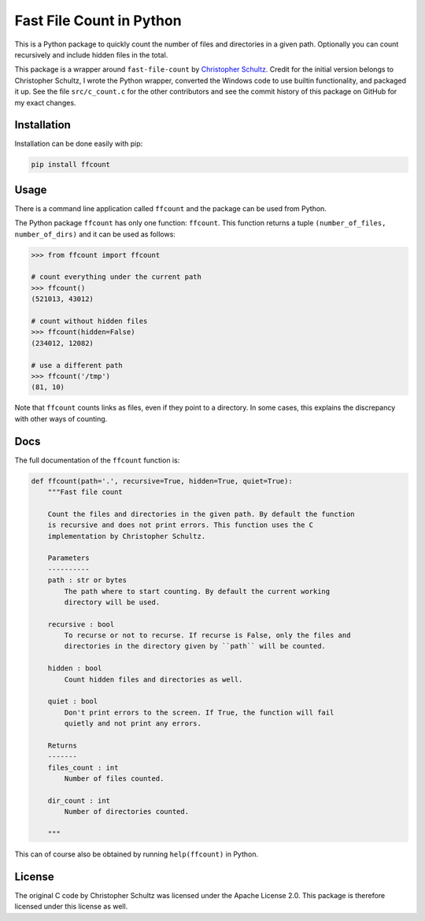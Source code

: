 Fast File Count in Python
=========================

This is a Python package to quickly count the number of files and directories
in a given path. Optionally you can count recursively and include hidden files
in the total.

This package is a wrapper around ``fast-file-count`` by `Christopher Schultz
<https://github.com/ChristopherSchultz>`_.  Credit for the initial version 
belongs to Christopher Schultz, I wrote the Python wrapper, converted the 
Windows code to use builtin functionality, and packaged it up.  See the file
``src/c_count.c`` for the other contributors and see the commit history of
this package on GitHub for my exact changes.

Installation
------------

Installation can be done easily with pip:

.. code:: bash

    pip install ffcount


Usage
-----

There is a command line application called ``ffcount`` and the package can be 
used from Python.

The Python package ``ffcount`` has only one function: ``ffcount``. This 
function returns a tuple ``(number_of_files, number_of_dirs)`` and it can be 
used as follows:

.. code:: python

    >>> from ffcount import ffcount

    # count everything under the current path
    >>> ffcount()
    (521013, 43012)

    # count without hidden files
    >>> ffcount(hidden=False)
    (234012, 12082)

    # use a different path
    >>> ffcount('/tmp')
    (81, 10)


Note that ``ffcount`` counts links as files, even if they point to a 
directory. In some cases, this explains the discrepancy with other ways of 
counting.

Docs
----

The full documentation of the ``ffcount`` function is:

.. code:: python

    def ffcount(path='.', recursive=True, hidden=True, quiet=True):
        """Fast file count

        Count the files and directories in the given path. By default the function
        is recursive and does not print errors. This function uses the C
        implementation by Christopher Schultz.

        Parameters
        ----------
        path : str or bytes
            The path where to start counting. By default the current working
            directory will be used.

        recursive : bool
            To recurse or not to recurse. If recurse is False, only the files and
            directories in the directory given by ``path`` will be counted.

        hidden : bool
            Count hidden files and directories as well.

        quiet : bool
            Don't print errors to the screen. If True, the function will fail 
            quietly and not print any errors.

        Returns
        -------
        files_count : int
            Number of files counted.

        dir_count : int
            Number of directories counted.

        """

This can of course also be obtained by running ``help(ffcount)`` in Python.

License
-------

The original C code by Christopher Schultz was licensed under the Apache
License 2.0. This package is therefore licensed under this license as well.
